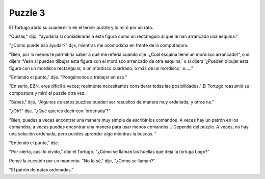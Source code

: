 Puzzle 3
=========

.. image:: _static/images/confusion-3.svg
   :height: 300px
   :width: 300px
   :scale: 50 %
   :alt: Puzzle 3
   :align: left

El Tortugo abrío su cuadernillo en el tercer puzzle y lo miró por un rato. 

"Quizás," dijo, "ayudaría si consideraras a ésta figura como un rectámgulo al que le han arrancado una esquina."

"¿Cómo puede eso ayudar?" dije, mientras me acomodaba en frente de la computadora. 

"Bien, por lo menos te permitiría saber a qué me refería cuando dije '¿Cuál esquina tiene un mordisco arrancado?', o si dijera 'Vean si pueden dibujar esta figura con el mordisco arrancado de otra esquina,' o si dijera '¿Pueden dibujar esta figura con un mordisco rectangular, o un mordisco cuadrado, o más de un mordisco,' o....."

"Entiendo el punto," dije. "Pongámonos a trabajar en eso."

"En serio, EBN, eres difícil a veces; realmente necesitamos considerar todas las posibilidades." El Tortugo reasumió su compostura y miró el puzzle otra vez. 

"Sabes," dijo, "Algunos de estos puzzles pueden ser resueltos de manera muy ordenada, y otros no."

"¿Oh?" dije. "¿Qué quieres decir con 'ordenada'?"

"Bien, puedes a veces encontrar una manera muy simple de escribir los comandos. A veces hay un patrón en los comandos, a veces puedes encontrar una manera para usar menos comandos... Depende del puzzle. A veces, no hay una solución ordenada, pero puedes aprender algo mientras la buscas. "

"Entiendo el punto," dije. 

"Por cierto, casi lo olvido," dijo el Tortugo. "¿Cómo se llaman las huellas que deja la tortuga Logo?"

Pensé la cuestión por un momento. "No lo sé," dije, "¿Cómo se llaman?"

"El patrón de patas ordenadas."


